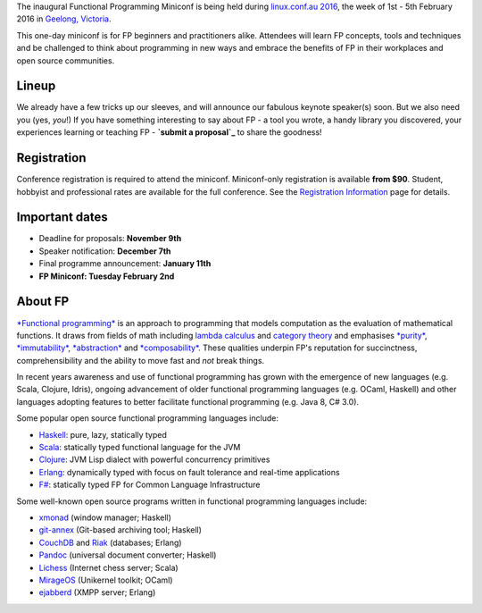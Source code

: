 The inaugural Functional Programming Miniconf is being held during
`linux.conf.au 2016`_, the week of 1st - 5th February 2016 in
`Geelong, Victoria`_.

This one-day miniconf is for FP beginners and practitioners alike.
Attendees will learn FP concepts, tools and techniques and be
challenged to think about programming in new ways and embrace the
benefits of FP in their workplaces and open source communities.

.. _linux.conf.au 2016: https://linux.conf.au/
.. _Geelong, Victoria: https://linux.conf.au/about/geelong


Lineup
======

We already have a few tricks up our sleeves, and will announce our
fabulous keynote speaker(s) soon.  But we also need you (yes,
*you*!)  If you have something interesting to say about FP - a tool
you wrote, a handy library you discovered, your experiences learning
or teaching FP - **`submit a proposal`_** to share the goodness!

.. _submit a proposal: cfp.html


Registration
============

Conference registration is required to attend the miniconf.
Miniconf-only registration is available **from $90**.  Student,
hobbyist and professional rates are available for the full
conference. See the `Registration Information`_ page for details.

.. _Registration Information: https://linux.conf.au/register/info


Important dates
===============

- Deadline for proposals: **November 9th**
- Speaker notification: **December 7th**
- Final programme announcement: **January 11th**
- **FP Miniconf: Tuesday February 2nd**


About FP
========

`*Functional programming*`_ is an approach to programming that
models computation as the evaluation of mathematical functions.  It
draws from fields of math including `lambda calculus`_ and `category
theory`_ and emphasises `*purity*`_, `*immutability*`_,
`*abstraction*`_ and `*composability*`_.  These qualities underpin
FP's reputation for succinctness, comprehensibility and the ability
to move fast and *not* break things.

.. _*Functional programming*: https://en.wikipedia.org/wiki/Functional_programming
.. _lambda calculus: https://en.wikipedia.org/wiki/Lambda_calculus
.. _category theory: https://en.wikipedia.org/wiki/Category_theory
.. _*purity*: https://en.wikipedia.org/wiki/Pure_function
.. _*immutability*: https://en.wikipedia.org/wiki/Immutable_object
.. _*abstraction*: https://en.wikipedia.org/wiki/Abstraction_%28computer_science%29
.. _*composability*: https://en.wikipedia.org/wiki/Principle_of_compositionality

In recent years awareness and use of functional programming has
grown with the emergence of new languages (e.g. Scala, Clojure,
Idris), ongoing advancement of older functional programming
languages (e.g. OCaml, Haskell) and other languages adopting
features to better facilitate functional programming (e.g. Java 8,
C# 3.0).

Some popular open source functional programming languages
include:

- Haskell_: pure, lazy, statically typed
- Scala_: statically typed functional language for the JVM 
- Clojure_: JVM Lisp dialect with powerful concurrency primitives
- Erlang_: dynamically typed with focus on fault tolerance and 
  real-time applications
- `F#`_: statically typed FP for Common Language Infrastructure

.. _Haskell: https://www.haskell.org/
.. _Scala: http://www.scala-lang.org/
.. _Clojure: http://clojure.org/
.. _Erlang: http://www.erlang.org/
.. _F#: https://fsharp.org/

Some well-known open source programs written in functional
programming languages include:

- xmonad_ (window manager; Haskell)
- git-annex_ (Git-based archiving tool; Haskell)
- CouchDB_ and Riak_ (databases; Erlang)
- Pandoc_ (universal document converter; Haskell)
- Lichess_ (Internet chess server; Scala)
- MirageOS_ (Unikernel toolkit; OCaml)
- ejabberd_ (XMPP server; Erlang)

.. _xmonad: http://xmonad.org/
.. _git-annex: http://git-annex.branchable.com/
.. _CouchDB: https://couchdb.apache.org/
.. _Riak: https://github.com/basho/riak
.. _Pandoc: http://pandoc.org/
.. _Lichess: http://lichess.org/
.. _MirageOS: https://mirage.io
.. _ejabberd: https://www.ejabberd.im/
